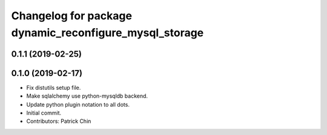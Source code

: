 ^^^^^^^^^^^^^^^^^^^^^^^^^^^^^^^^^^^^^^^^^^^^^^^^^^^^^^^
Changelog for package dynamic_reconfigure_mysql_storage
^^^^^^^^^^^^^^^^^^^^^^^^^^^^^^^^^^^^^^^^^^^^^^^^^^^^^^^

0.1.1 (2019-02-25)
------------------

0.1.0 (2019-02-17)
------------------
* Fix distutils setup file.
* Make sqlalchemy use python-mysqldb backend.
* Update python plugin notation to all dots.
* Initial commit.
* Contributors: Patrick Chin
